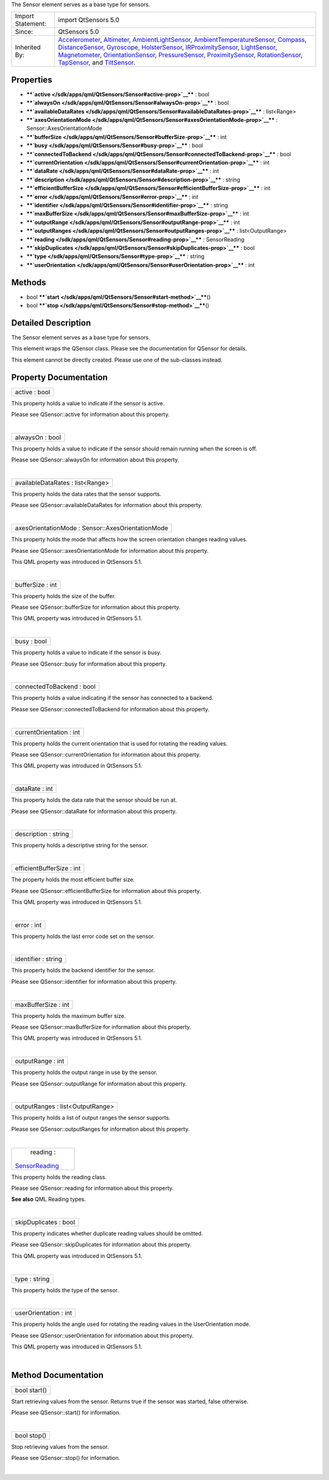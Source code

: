 The Sensor element serves as a base type for sensors.

+--------------------------------------+--------------------------------------+
| Import Statement:                    | import QtSensors 5.0                 |
+--------------------------------------+--------------------------------------+
| Since:                               | QtSensors 5.0                        |
+--------------------------------------+--------------------------------------+
| Inherited By:                        | `Accelerometer </sdk/apps/qml/QtSens |
|                                      | ors/Accelerometer/>`__,              |
|                                      | `Altimeter </sdk/apps/qml/QtSensors/ |
|                                      | Altimeter/>`__,                      |
|                                      | `AmbientLightSensor </sdk/apps/qml/Q |
|                                      | tSensors/AmbientLightSensor/>`__,    |
|                                      | `AmbientTemperatureSensor </sdk/apps |
|                                      | /qml/QtSensors/AmbientTemperatureSen |
|                                      | sor/>`__,                            |
|                                      | `Compass </sdk/apps/qml/QtSensors/Co |
|                                      | mpass/>`__,                          |
|                                      | `DistanceSensor </sdk/apps/qml/QtSen |
|                                      | sors/DistanceSensor/>`__,            |
|                                      | `Gyroscope </sdk/apps/qml/QtSensors/ |
|                                      | Gyroscope/>`__,                      |
|                                      | `HolsterSensor </sdk/apps/qml/QtSens |
|                                      | ors/HolsterSensor/>`__,              |
|                                      | `IRProximitySensor </sdk/apps/qml/Qt |
|                                      | Sensors/IRProximitySensor/>`__,      |
|                                      | `LightSensor </sdk/apps/qml/QtSensor |
|                                      | s/LightSensor/>`__,                  |
|                                      | `Magnetometer </sdk/apps/qml/QtSenso |
|                                      | rs/Magnetometer/>`__,                |
|                                      | `OrientationSensor </sdk/apps/qml/Qt |
|                                      | Sensors/OrientationSensor/>`__,      |
|                                      | `PressureSensor </sdk/apps/qml/QtSen |
|                                      | sors/PressureSensor/>`__,            |
|                                      | `ProximitySensor </sdk/apps/qml/QtSe |
|                                      | nsors/ProximitySensor/>`__,          |
|                                      | `RotationSensor </sdk/apps/qml/QtSen |
|                                      | sors/RotationSensor/>`__,            |
|                                      | `TapSensor </sdk/apps/qml/QtSensors/ |
|                                      | TapSensor/>`__,                      |
|                                      | and                                  |
|                                      | `TiltSensor </sdk/apps/qml/QtSensors |
|                                      | /TiltSensor/>`__.                    |
+--------------------------------------+--------------------------------------+

Properties
----------

-  ****`active </sdk/apps/qml/QtSensors/Sensor#active-prop>`__**** :
   bool
-  ****`alwaysOn </sdk/apps/qml/QtSensors/Sensor#alwaysOn-prop>`__**** :
   bool
-  ****`availableDataRates </sdk/apps/qml/QtSensors/Sensor#availableDataRates-prop>`__****
   : list<Range>
-  ****`axesOrientationMode </sdk/apps/qml/QtSensors/Sensor#axesOrientationMode-prop>`__****
   : Sensor::AxesOrientationMode
-  ****`bufferSize </sdk/apps/qml/QtSensors/Sensor#bufferSize-prop>`__****
   : int
-  ****`busy </sdk/apps/qml/QtSensors/Sensor#busy-prop>`__**** : bool
-  ****`connectedToBackend </sdk/apps/qml/QtSensors/Sensor#connectedToBackend-prop>`__****
   : bool
-  ****`currentOrientation </sdk/apps/qml/QtSensors/Sensor#currentOrientation-prop>`__****
   : int
-  ****`dataRate </sdk/apps/qml/QtSensors/Sensor#dataRate-prop>`__**** :
   int
-  ****`description </sdk/apps/qml/QtSensors/Sensor#description-prop>`__****
   : string
-  ****`efficientBufferSize </sdk/apps/qml/QtSensors/Sensor#efficientBufferSize-prop>`__****
   : int
-  ****`error </sdk/apps/qml/QtSensors/Sensor#error-prop>`__**** : int
-  ****`identifier </sdk/apps/qml/QtSensors/Sensor#identifier-prop>`__****
   : string
-  ****`maxBufferSize </sdk/apps/qml/QtSensors/Sensor#maxBufferSize-prop>`__****
   : int
-  ****`outputRange </sdk/apps/qml/QtSensors/Sensor#outputRange-prop>`__****
   : int
-  ****`outputRanges </sdk/apps/qml/QtSensors/Sensor#outputRanges-prop>`__****
   : list<OutputRange>
-  ****`reading </sdk/apps/qml/QtSensors/Sensor#reading-prop>`__**** :
   SensorReading
-  ****`skipDuplicates </sdk/apps/qml/QtSensors/Sensor#skipDuplicates-prop>`__****
   : bool
-  ****`type </sdk/apps/qml/QtSensors/Sensor#type-prop>`__**** : string
-  ****`userOrientation </sdk/apps/qml/QtSensors/Sensor#userOrientation-prop>`__****
   : int

Methods
-------

-  bool
   ****`start </sdk/apps/qml/QtSensors/Sensor#start-method>`__****\ ()
-  bool
   ****`stop </sdk/apps/qml/QtSensors/Sensor#stop-method>`__****\ ()

Detailed Description
--------------------

The Sensor element serves as a base type for sensors.

This element wraps the QSensor class. Please see the documentation for
QSensor for details.

This element cannot be directly created. Please use one of the
sub-classes instead.

Property Documentation
----------------------

+--------------------------------------------------------------------------+
|        \ active : bool                                                   |
+--------------------------------------------------------------------------+

This property holds a value to indicate if the sensor is active.

Please see QSensor::active for information about this property.

| 

+--------------------------------------------------------------------------+
|        \ alwaysOn : bool                                                 |
+--------------------------------------------------------------------------+

This property holds a value to indicate if the sensor should remain
running when the screen is off.

Please see QSensor::alwaysOn for information about this property.

| 

+--------------------------------------------------------------------------+
|        \ availableDataRates : list<Range>                                |
+--------------------------------------------------------------------------+

This property holds the data rates that the sensor supports.

Please see QSensor::availableDataRates for information about this
property.

| 

+--------------------------------------------------------------------------+
|        \ axesOrientationMode : Sensor::AxesOrientationMode               |
+--------------------------------------------------------------------------+

This property holds the mode that affects how the screen orientation
changes reading values.

Please see QSensor::axesOrientationMode for information about this
property.

This QML property was introduced in QtSensors 5.1.

| 

+--------------------------------------------------------------------------+
|        \ bufferSize : int                                                |
+--------------------------------------------------------------------------+

This property holds the size of the buffer.

Please see QSensor::bufferSize for information about this property.

This QML property was introduced in QtSensors 5.1.

| 

+--------------------------------------------------------------------------+
|        \ busy : bool                                                     |
+--------------------------------------------------------------------------+

This property holds a value to indicate if the sensor is busy.

Please see QSensor::busy for information about this property.

| 

+--------------------------------------------------------------------------+
|        \ connectedToBackend : bool                                       |
+--------------------------------------------------------------------------+

This property holds a value indicating if the sensor has connected to a
backend.

Please see QSensor::connectedToBackend for information about this
property.

| 

+--------------------------------------------------------------------------+
|        \ currentOrientation : int                                        |
+--------------------------------------------------------------------------+

This property holds the current orientation that is used for rotating
the reading values.

Please see QSensor::currentOrientation for information about this
property.

This QML property was introduced in QtSensors 5.1.

| 

+--------------------------------------------------------------------------+
|        \ dataRate : int                                                  |
+--------------------------------------------------------------------------+

This property holds the data rate that the sensor should be run at.

Please see QSensor::dataRate for information about this property.

| 

+--------------------------------------------------------------------------+
|        \ description : string                                            |
+--------------------------------------------------------------------------+

This property holds a descriptive string for the sensor.

| 

+--------------------------------------------------------------------------+
|        \ efficientBufferSize : int                                       |
+--------------------------------------------------------------------------+

The property holds the most efficient buffer size.

Please see QSensor::efficientBufferSize for information about this
property.

This QML property was introduced in QtSensors 5.1.

| 

+--------------------------------------------------------------------------+
|        \ error : int                                                     |
+--------------------------------------------------------------------------+

This property holds the last error code set on the sensor.

| 

+--------------------------------------------------------------------------+
|        \ identifier : string                                             |
+--------------------------------------------------------------------------+

This property holds the backend identifier for the sensor.

Please see QSensor::identifier for information about this property.

| 

+--------------------------------------------------------------------------+
|        \ maxBufferSize : int                                             |
+--------------------------------------------------------------------------+

This property holds the maximum buffer size.

Please see QSensor::maxBufferSize for information about this property.

This QML property was introduced in QtSensors 5.1.

| 

+--------------------------------------------------------------------------+
|        \ outputRange : int                                               |
+--------------------------------------------------------------------------+

This property holds the output range in use by the sensor.

Please see QSensor::outputRange for information about this property.

| 

+--------------------------------------------------------------------------+
|        \ outputRanges : list<OutputRange>                                |
+--------------------------------------------------------------------------+

This property holds a list of output ranges the sensor supports.

Please see QSensor::outputRanges for information about this property.

| 

+--------------------------------------------------------------------------+
|        \ reading :                                                       |
| `SensorReading </sdk/apps/qml/QtSensors/SensorReading/>`__               |
+--------------------------------------------------------------------------+

This property holds the reading class.

Please see QSensor::reading for information about this property.

**See also** QML Reading types.

| 

+--------------------------------------------------------------------------+
|        \ skipDuplicates : bool                                           |
+--------------------------------------------------------------------------+

This property indicates whether duplicate reading values should be
omitted.

Please see QSensor::skipDuplicates for information about this property.

This QML property was introduced in QtSensors 5.1.

| 

+--------------------------------------------------------------------------+
|        \ type : string                                                   |
+--------------------------------------------------------------------------+

This property holds the type of the sensor.

| 

+--------------------------------------------------------------------------+
|        \ userOrientation : int                                           |
+--------------------------------------------------------------------------+

This property holds the angle used for rotating the reading values in
the UserOrientation mode.

Please see QSensor::userOrientation for information about this property.

This QML property was introduced in QtSensors 5.1.

| 

Method Documentation
--------------------

+--------------------------------------------------------------------------+
|        \ bool start()                                                    |
+--------------------------------------------------------------------------+

Start retrieving values from the sensor. Returns true if the sensor was
started, false otherwise.

Please see QSensor::start() for information.

| 

+--------------------------------------------------------------------------+
|        \ bool stop()                                                     |
+--------------------------------------------------------------------------+

Stop retrieving values from the sensor.

Please see QSensor::stop() for information.

| 

